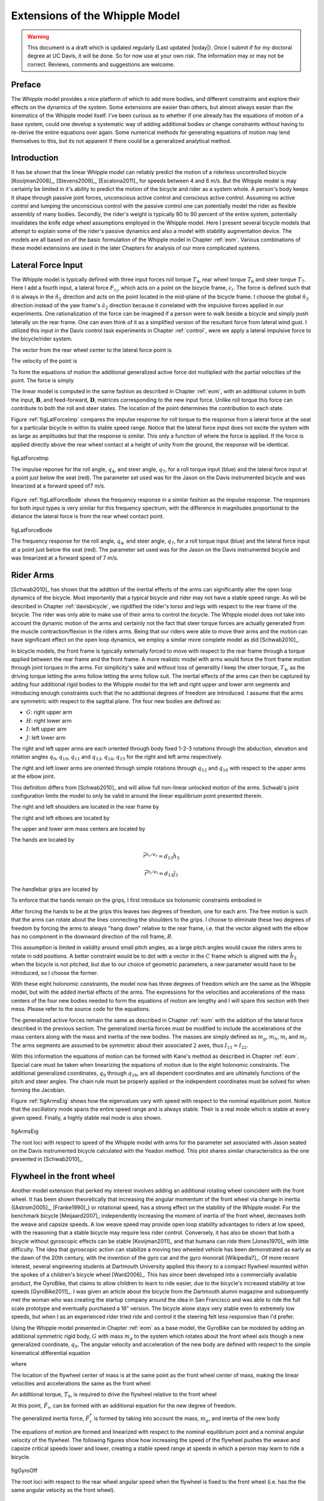 .. _extensions:

===============================
Extensions of the Whipple Model
===============================

.. warning::

   This document is a draft which is updated regularly (Last updated |today|).
   Once I submit if for my doctoral degree at UC Davis, it will be done. So for
   now use at your own risk. The information may or may not be correct.
   Reviews, comments and suggestions are welcome.

Preface
=======

The Whipple model provides a nice platform of which to add more bodies,
and different constraints and explore their effects on the dynamics of the
system. Some extensions are easier than others, but almost always easier than
the kinematics of the Whipple model itself. I've been curious as to whether
if one already has the equations of motion of a base system, could one develop
a systematic way of adding additional bodies or change constraints without
having to re-derive the entire equations over again. Some numerical methods for
generating equations of motion may lend themselves to this, but its not
apparent if there could be a generalized analytical method.

Introduction
============

It has be shown that the linear Whipple model can reliably predict the motion
of a riderless uncontrolled bicycle [Kooijman2008]_, [Stevens2009]_,
[Escalona2011]_ for speeds between 4 and 6 m/s. But the Whipple model is may
certainly be limited in it's ability to predict the motion of the bicycle and
rider as a system whole. A person's body keeps it shape through passive joint
forces, unconscious active control and conscious active control. Assuming no
active control and lumping the unconscious control with the passive control one
can potentially model the rider as flexible assembly of many bodies. Secondly,
the rider's weight is typically 80 to 90 percent of the entire system,
potentially invalidates the knife edge wheel assumptions employed in the
Whipple model. Here I present several bicycle models that attempt to explain
some of the rider's passive dynamics and also a model with stability
augmentation device. The models are all based on of the basic formulation of
the Whipple model in Chapter :ref:`eom`. Various combinations of these model
extensions are used in the later Chapters for analysis of our more complicated
systems.

Lateral Force Input
===================

The Whipple model is typically defined with three input forces roll torque
:math:`T_4`, rear wheel torque :math:`T_6` and steer torque :math:`T_7`. Here I
add a fourth input, a lateral force :math:`F_{c_l}`, which acts on a point on
the bicycle frame, :math:`c_l`. The force is defined such that it is always in
the :math:`\hat{n}_2` direction and acts on the point located in the mid-plane
of the bicycle frame. I choose the global :math:`\hat{n}_2` direction instead
of the yaw frame's :math:`\hat{a}_2` direction because it correlated with
the impulsive forces applied in our experiments. One rationalization of the force
can be imagined if a person were to walk beside a bicycle and simply push
laterally on the rear frame. One can even think of it as a simplified version of
the resultant force from lateral wind gust. I utilized this input in the Davis
control task experiments in Chapter :ref:`control`, were we apply a lateral
impulsive force to the bicycle/rider system.

The vector from the rear wheel center to the lateral force point is

.. math::
   :label: eqLateralForcePoint

   \bar{r}^{c_l/d_o} = d_4\hat{c}_1 + d_5\hat{c}_3

The velocity of the point is

.. math::
   :label: eqClInN

   ^N\bar{v}^{c_l} = ^N\bar{v}^{d_o} + ^N\bar\omega^C\times\bar{r}^{c_l/d_o}

   ^N\bar\omega^C\times\bar{r}^{c_l/d_o} =
   d_5(u_5+s_4u_3)\hat{c}_1 +
   &(d_4(s_5u_4+c_4c_5u_3)-d_5(c_5u_4-s_5c_4u_3))\hat{c}_2 -
   d_4(u_5+s_4u_3)\hat{c}_3

To form the equations of motion the additional generalized active force dot
mutliplied with the partial velocities of the point. The force is simply

.. math::
   :label: eqLateralForce

   \bar{R}^{c_l} = F_{c_l}\hat{n}_2

The linear model is computed in the same fashion as described in Chapter
:ref:`eom`, with an additional column in both the input, :math:`\mathbf{B}`,
and feed-forward, :math:`\mathbf{D}`, matrices corresponding to the new input
force. Unlike roll torque this force can contribute to both the roll and steer
states. The location of the point determines the contribution to each state.

Figure :ref:`figLatForceImp` compares the impulse response for roll torque to
the response from a lateral force at the seat for a particular bicycle in
within its stable speed range. Notice that the lateral force input does not
excite the system with as large as amplitudes but that the response is similar.
This only a function of where the force is applied. If the force is applied
directly above the rear wheel contact at a height of unity from the ground,
the response will be identical.

.. _figLatForceImp:

.. figure:: figures/extensions/lat-force-impulse.*
   :align: center
   :width: 4in

   figLatForceImp

   The impulse reponse for the roll angle, :math:`q_4`, and steer angle,
   :math:`q_7`, for a roll torque input (blue) and the lateral force input at a
   point just below the seat (red). The parameter set used was for the Jason on
   the Davis instrumented bicycle and was linearized at a forward speed of7 m/s.

Figure :ref:`figLatForceBode` shows the frequency response in a similar fashion
as the impulse response. The responses for both input types is very similar for
this frequency spectrum, with the difference in magnitudes proportional to the
distance the lateral force is from the rear wheel contact point.

.. _figLatForceBode:

.. figure:: figures/extensions/lat-force-bode.*
   :align: center
   :width: 5in

   figLatForceBode

   The frequency response for the roll angle, :math:`q_4`, and steer angle,
   :math:`q_7`, for a roll torque input (blue) and the lateral force input at a
   point just below the seat (red). The parameter set used was for the Jason on
   the Davis instrumented bicycle and was linearized at a forward speed of 7 m/s.

.. todo::  I don't know how interesting these graphs are. Showing the
   relationship for magnitude of the outputs with respect to the location of the
   lateral force point might be more interesting.

Rider Arms
==========

[Schwab2010]_ has shown that the addition of the inertial effects of the arms
can significantly alter the open loop dynamics of the bicycle. Most importantly
that a typical bicycle and rider may not have a stable speed range. As will be
described in Chapter :ref:`davisbicycle`, we rigidified the rider's torso and
legs with respect to the rear frame of the bicycle. The rider was only able to
make use of their arms to control the bicycle. The Whipple model does not take
into account the dynamic motion of the arms and certainly not the fact that
steer torque forces are actually generated from the muscle contraction/flexion
in the riders arms. Being that our riders were able to move their arms and the
motion can have significant effect on the open loop dynamics, we employ a
similar more complete model as did [Schwab2010]_.

In bicycle models, the front frame is typically externally forced to move with
respect to the rear frame through a torque applied between the rear frame and
the front frame. A more realistic model with arms would force the front frame
motion through joint torques in the arms. For simplicity's sake and without
loss of generality I keep the steer torque, :math:`T_4`, as the driving torque
letting the arms follow letting the arms follow suit. The inertial effects of
the arms can then be captured by adding four additional rigid bodies to the
Whipple model for the left and right upper and lower arm segments and
introducing enough constraints such that the no additional degrees of freedom
are introduced. I assume that the arms are symmetric with respect to the
sagittal plane. The four new bodies are defined as:

- :math:`G`: right upper arm
- :math:`H`: right lower arm
- :math:`I`: left upper arm
- :math:`J`: left lower arm

The right and left upper arms are each oriented through body fixed 1-2-3
rotations through the abduction, elevation and rotation angles :math:`q_9`,
:math:`q_{10}`, :math:`q_{11}` and :math:`q_{13}`, :math:`q_{14}`,
:math:`q_{15}` for the right and left arms respectively.

.. math::
   :label: eqRightShoulder

   ^N\mathbf{R}^G =
   \begin{bmatrix}
   c_{10}c_{11} & -c_{10}s_{11} & s_{10}\\
   s_9s_{10}c_{11} + s_{11}c_9 & -s_9s_{10}s_{11} + c_{11}c_9 & -s_9c{10}\\
   -c_9s_{10}c_{11} + s_{11}s_9 & c_9s_{10}s_{11} + c_{11}s_9 & c_9c_{10}
   \end{bmatrix}

.. math::
   :label: eqLeftShoulder

   ^N\mathbf{R}^I =
   \begin{bmatrix}
   c_{14}c_{15} & -c_{14}s_{15} & s_{14}\\
   s_{13}s_{14}c_{15} + s_{15}c_{13} & -s_{13}s_{14}s_{15} + c_{15}c_{13} & -s_{13}c{14}\\
   -c_{13}s_{14}c_{15} + s_{15}s_{13} & c_{13}s_{14}s_{15} + c_{15}s_{13} & c_{13}c_{14}
   \end{bmatrix}

The right and left lower arms are oriented through simple rotations through
:math:`q_{12}` and :math:`q_{16}` with respect to the upper arms at the elbow
joint.

.. math::
   :label: eqGtoH

   ^G\mathbf{R}^H =
   \begin{bmatrix}
     c_{12} & 0 & -s_{12}\\
     0 & 1 & 0\\
     s_{12} & 0 & c_{12}
   \end{bmatrix}

.. math::
   :label: eqItoJ

   ^I\mathbf{R}^J =
   \begin{bmatrix}
     c_{16} & 0 & -s_{16}\\
     0 & 1 & 0\\
     s_{16} & 0 & c_{16}
   \end{bmatrix}

This definition differs from [Schwab2010]_ and will allow full non-linear
unlocked motion of the arms. Schwab's joint configuration limits the model to
only be valid in around the linear equilibrium point presented therein.

The right and left shoulders are located in the rear frame by

.. math::
   :label: eqShoulders

   \bar{r}^{s_r/d_o} = d_6 \hat{c}_1 + d_7 \hat{c}_2 + d_8 \hat{c}_3

   \bar{r}^{s_l/d_o} = d_6 \hat{c}_1 - d_7 \hat{c}_2 + d_8 \hat{c}_3

The right and left elbows are located by

.. math::
   :label: eqElbows

   \bar{r}^{e_r/s_r} = d_{12} \hat{g}_3

   \bar{r}^{e_l/s_l} = d_{12} \hat{i}_3

The upper and lower arm mass centers are located by

.. math::
   :label: eqArmCoM

   \bar{r}^{g_o/s_r} = l_5 \hat{g}_3

   \bar{r}^{h_o/e_r} = l_6 \hat{i}_3

   \bar{r}^{i_o/s_l} = l_5 \hat{i}_3

   \bar{r}^{j_o/e_l} = l_6 \hat{j}_3

The hands are located by

.. math::

   \bar{r}^{h_r/e_r} = d_{13} \hat{h}_3

   \bar{r}^{h_l/e_l} = d_{13} \hat{j}_3

The handlebar grips are located by

.. math::
   :label: eqGrips

   \bar{r}^{g_r/f_o} = d_9 \hat{e}_1 + d_10 \hat{e}_2 + d_11 \hat{e}_3

   \bar{r}^{g_l/f_o} = d_9 \hat{e}_1 - d_10 \hat{e}_2 + d_11 \hat{e}_3

To enforce that the hands remain on the grips, I first introduce six holonomic
constraints embodied in

.. math::
   :label: eqHandsOnGrips

   \bar{r}^{h_r/s_r} - \bar{r}^{g_r/s_r} = 0

   \bar{r}^{h_l/s_l} - \bar{r}^{g_l/s_l} = 0

After forcing the hands to be at the grips this leaves two degrees of freedom,
one for each arm.  The free motion is such that the arms can rotate about the
lines connecting the shoulders to the grips. I choose to eliminate these two
degrees of freedom by forcing the arms to always "hang down" relative to the rear
frame, i.e. that the vector aligned with the elbow has no component in the
downward direction of the roll frame, :math:`B`.

.. math::
   :label: eqArmsDown

   \hat{g}_2 \cdot \hat{b}_3 = 0

   \hat{i}_2 \cdot \hat{b}_3 = 0

This assumption is limited in validity around small pitch angles, as a large
pitch angles would cause the riders arms to rotate in odd positions. A better
constraint would be to dot with a vector in the :math:`C` frame which is
aligned with the :math:`\hat{b}_3` when the bicycle is not pitched, but due to
our choice of geometric parameters, a new parameter would have to be
introduced, so I choose the former.

With these eight holonomic constraints, the model now has three degrees of
freedom which are the same as the Whipple model, but with the added inertial
effects of the arms. The expressions for the velocities and accelerations of
the mass centers of the four new bodies needed to form the equations of motion
are lengthy and I will spare this section with their mess. Please refer to the
source code for the equations.

The generalized active forces remain the same as described in Chapter
:ref:`eom` with the addition of the lateral force described in the previous
section. The generalized inertia forces must be modified to include the
accelerations of the mass centers along with the mass and inertia of the new
bodies. The masses are simply defined as :math:`m_g`, :math:`m_h`, :math:`m_i`
and :math:`m_j`. The arms segments are assumed to be symmetric about their
associated :math:`2` axes, thus :math:`I_{11} = I_{22}`.

.. todo:: I could reduce the number of parameters due to the symmetry of the
   problem, i.e. m_g = m_h and the left and right inertias are equivalent.
   Right now my code doesn't do that, but I could change it.

.. math::
   :label: eqIUpperArm

   I_G =
   \begin{bmatrix}
   I_{G11} & 0 & 0\\
   0 & I_{G11} & 0\\
   0 & 0 & I_{G33}
   \end{bmatrix}
   =
   I_I =
   \begin{bmatrix}
   I_{I11} & 0 & 0\\
   0 & I_{I11} & 0\\
   0 & 0 & I_{I33}
   \end{bmatrix}

.. math::
   :label: eqILowerArm

   I_H =
   \begin{bmatrix}
   I_{H11} & 0 & 0\\
   0 & I_{H11} & 0\\
   0 & 0 & I_{H33}
   \end{bmatrix}
   =
   I_J =
   \begin{bmatrix}
   I_{J11} & 0 & 0\\
   0 & I_{J11} & 0\\
   0 & 0 & I_{J33}
   \end{bmatrix}

With this information the equations of motion can be formed with Kane's method
as described in Chapter :ref:`eom`. Special care must be taken when linearizing
the equations of motion due to the eight holonomic constraints. The additional
generalized coordinates, :math:`q_9` through :math:`q_{16}`, are all dependent
coordinates and are ultimately functions of the pitch and steer angles. The
chain rule must be properly applied or the independent coordinates must be
solved for when forming the Jacobian.

Figure :ref:`figArmsEig` shows how the eigenvalues vary with speed with respect
to the nominal equilibrium point. Notice that the oscillatory mode spans the
entire speed range and is always stable. Their is a real mode which is stable
at every given speed. Finally, a highly stable real mode is also shown.

.. _figArmsEig:

.. figure:: figures/extensions/arms-eig.png
   :align: center

   figArmsEig

   The root loci with respect to speed of the Whipple model with arms for the
   parameter set associated with Jason seated on the Davis instrumented bicycle
   calculated with the Yeadon method. This plot shares similar characteristics
   as the one presented in [Schwab2010]_.

.. todo:: Eigenvector component plots could help describe the motion.

.. todo:: Compare transfer function from steer torque to roll angle for the
   Whipple model and the arms model.

Flywheel in the front wheel
===========================

Another model extension that perked my interest involves adding an additional
rotating wheel coincident with the front wheel. It has been shown theoretically
that increasing the angular momentum of the front wheel via change in inertia
([Astrom2005]_, [Franke1990]_) or rotational speed, has a strong effect on the
stability of the Whipple model. For the benchmark bicycle [Meijaard2007]_
independently increasing the moment of inertia of the front wheel, decreases
both the weave and capsize speeds. A low weave speed may provide open loop
stability advantages to riders at low speed, with the reasoning that a stable
bicycle may require less rider control. Conversely, it has also be shown that
both a bicycle without gyroscopic effects can be stable [Kooijman2011]_ and
that humans can ride them [Jones1970]_ with little difficulty. The idea that
gyroscopic action can stabilize a moving two wheeled vehicle has been
demonstrated as early as the dawn of the 20th century, with the invention of
the gyro car and the gyro monorail [Wikipedia?]_. Of more recent interest,
several engineering students at Dartmouth University applied this theory to a
compact flywheel mounted within the spokes of a children's bicycle wheel
[Ward2006]_. This has since been developed into a commercially available
product, the GyroBike, that claims to allow children to learn to ride easier,
due to the bicycle's increased stability at low speeds [GyroBike2011]_. I was
given an article about the bicycle from the Dartmouth alumni magazine and
subsequently met the woman who was creating the startup company around the idea
in San Francisco and was able to ride the full scale prototype and eventually
purchased a 16" version. The bicycle alone stays very stable even to extremely
low speeds, but when I as an experienced rider tried ride and control it the
steering felt less responsive than I'd prefer.

.. todo:: are their any gyro stablized two wheel vehicles earlier than the
   car? Find a good citation.

.. todo:: Add citation to the gyrobike website.

.. todo:: Check size of gyrobike wheel.

.. raw:: html

   <p>The following video demonstrates that the gyrobike without a rider is
   stabilized at 2 m/s when the flywheel is at full speed.</p>

   <center>
     <iframe width="420" height="315"
       src="http://www.youtube.com/embed/YmtPNIu4WI0"
       frameborder="0" allowfullscreen>
     </iframe>
   </center>

Using the Whipple model presented in Chapter :ref:`eom` as a base model, the
GyroBike can be modeled by adding an additional symmetric rigid body, :math:`G`
with mass :math:`m_g` to the system which rotates about the front wheel axis
though a new generalized coordinate, :math:`q_9`. The angular velocity and
acceleration of the new body are defined with respect to the simple kinematical
differential equation

.. math::
   :label: eqQ9

   ^F\omega^G = \dot{q}_9 \hat{e}_2 = u_9 \hat{e}_2

where

.. math::
   :label: eqU9

   ^F\alpha^G = \dot{u}_9 \hat{e}_2

The location of the flywheel center of mass is at the same point as the front
wheel center of mass, making the linear velocities and accelerations the
same as the front wheel

.. math::
   :label: eqVGo

   ^N\bar{v}^{go} = ^N\bar{V}^{fo}

.. math::
   :label: eqAGo

   ^N\bar{a}^{go} = ^N\bar{a}^{fo}

An additional torque, :math:`T_9`, is required to drive the flywheel relative
to the front wheel

.. math::
   :label: eqT9

   \bar{T}^F = -T_9\hat{e}_2

   \bar{T}^G = T_9\hat{e}_2

At this point, :math:`\tilde{F}_r`, can be formed with an additional equation
for the new degree of freedom.

The generalized inertia force, :math:`\tilde{F}^*_r` is formed by taking into
account the mass, :math:`m_g`, and inertia of the new body

.. math::
   :label: eqIG

   I_G =
   \begin{bmatrix}
     I_{G11} & 0 & 0\\
     0 & I_{G22} & 0\\
     0 & 0 & I_{G11}
   \end{bmatrix}

The equations of motion are formed and linearized with respect to the nominal
equilibrium point and a nominal angular velocity of the flywheel. The following
figures show how increasing the speed of the flywheel pushes the weave and
capsize critical speeds lower and lower, creating a stable speed range at
speeds in which a person may learn to ride a bicycle.

.. figure:: figures/extensions/gyrobike-flywheel-off.png
   :width: 4in
   :align: center

   figGyroOff

   The root loci with respect to the rear wheel angular speed when the flywheel
   is fixed to the front wheel (i.e. has the the same angular velocity as the
   front wheel).

.. figure:: figures/extensions/gyrobike-vary-flywheel.png
   :width: 4in
   :align: center

   figGyroVary

   The root loci with respect to the flywheel angular velocity when the the
   forward velocity is 0.5 m/s. It shows that the system can certainly be made
   stable by increasing the angular velocity of the flywheel, but it is also
   interesting to note that increasing the velocity too much results in an
   unstable system.

.. figure:: figures/extensions/gyrobike-flywheel-off-rider.png
   :width: 4in
   :align: center

   figGyroOffRider

   The root loci with respect to the rear wheel angular speed when the flywheel
   is fixed to the front wheel (i.e. has the the same angular velocity as the
   front wheel) and a rigid child is seated on the bicycle.

Notice that if a child sized rider is rigidly added to the rear frame that the
flywheel must spin at almost 4000 rpm for the system to be stable and the time
constant of the unstable eigenvalue doesn't decrease decrease much until you at
least have the flywheel spinning at 200 rpm.

.. todo:: It would be interesting to know how fast the gyro wheel does spin. It
   it has three speed settings.

.. figure:: figures/extensions/gyrobike-vary-flywheel-rider.png
   :width: 4in
   :align: center

   figGyroVaryRider

   The root loci with respect to the flywheel angular velocity when the the
   forward velocity is 0.5 m/s when a rigid child is seated on the bicycle. It
   shows that the system can certainly be made stable by increasing the angular
   velocity of the flywheel, but it is also interesting to note that increasing
   the velocity too much results in an unstable system.

.. figure:: figures/extensions/gyro-nonlin-sim.png
   :width: 4in
   :align: center

   figGyroNonLin

   The non-linear simulation of bicycle traveling at 4.6 m/s with the flywheel
   spining at.

.. todo:: Plot the flywheel rate on this plot too.

.. todo:: Other possible plots: weave and capsize speeds as a function of flywheel
   speed, 3D plot versus both parameters (u6 and u9)

Leaning rider extension
=======================

A common assumption regarding how a person controls a bicycle with minimal or
no steer input is that the rider can lean their body relative to the bicycle
frame. This assumption is more often than not drawn for no-hands riding. A
simple leaning rider can be modeled by adding an additional rider lean degree
of freedom, :math:`q_9`, with an accompanying rider lean torque, :math:`T_9`.
[Sharp2008]_, [Schwab2008]_, [Peterson2008a]_, have all modeled this system
explicitly.

I define the upper body hinge as a horizontal line at a distance :math:`d_4`
below the rear wheel center when the bicycle is in the nominal configuration.
The direction cosine matrix relating the upper body to the rear frame is

.. math::
   :label: eqDCMGtoC

   ^C\mathbf{R}^G =
   \begin{bmatrix}
   c_\lambda & 0 & s_\lambda\\
   -s_\lambda s_9 & c_9 & c_\lambda s_9\\
   -s_\lambda c_9 & -s_9 & c_\lambda c_9
   \end{bmatrix}

A point, :math:`c_g`, on the hinge is then defined as

.. math::
   :label: eqLocCg

   \bar{R}^{c_g/d_o} = -d_4s_\lambda\hat{c}_1 + d_4c_\lambda\hat{c}_3

where :math:`\lambda` is the steer axis tilt and is a function of :math:`d_1`,
:math:`d_2`, and :math:`d_3` as described in :ref:`eom`.

The angular velocity and angular acceleration of the upper body in the bicycle
frame is defined as

.. math::
   :label: eqOmegaCinG

   ^C\bar{\omega}^G = u_9 \hat{g}_1

.. math::
   :label: eqAlphaCinG

   ^C\bar{\alpha}^G = \dot{u}_9 \hat{g}_1

with :math:`u_9=\dot{q}_9`. The linear velocities of the hinge point and the
upper body center of mass are

.. math::
   :label: eqVCgInN

   ^N\bar{v}^{c_g} = ^N\bar{v}^{d_o} + ^N\bar\omega^C\times\bar{r}^{c_g/d_o}

   ^N\bar\omega^C\times\bar{r}^{c_g/d_o} =
   &d_4c_\lambda(u_5+s_4u_3)\hat{c}_1 -\\
   &d_4(s_\lambda(s_5u_4+c_4c_5u_3)+c_\lambda(c_5u_4-s_5c_4u_3))\hat{c}_2 +\\
   &d_4s_\lambda(u_5+s_4u_3)\hat{c}_3

.. math::
   :label: eqVGoInN

   ^N\bar{v}^{g_o} = ^N\bar{v}^{c_g} + ^N\bar\omega^G\times\bar{r}^{g_o/c_g}

   ^N\bar\omega^G\times\bar{r}^{g_o/c_g} =
   &-l_6(s_9s_{\lambda-5}u_4-c_9u_5-(s_4c_9+s_9c_4c_{\lambda-5})u_3)\hat{g}_1 +\\
   &(-l_6(u_9+c_{\lambda-5}u_4+c_4s_{\lambda-5}u_3)-l_5(s_9u_5+
   c_9s_{\lambda-5}u_4+(s_4s_9-c_4c_9c_{\lambda-5})u_3))\hat{g}_2 +\\
   &l_5(s_9s_{\lambda-5}u_4-c_9u_5-(s_4c_9+s_9c_4c_{\lambda-5})u_3)\hat{g}_3

The linear accelerations of the hinge point and the upper body center of mass
are as follows

.. math::
   :label: eqACginN

   ^N\bar{a}^{c_g} = ^N\bar{a}^{d_o} +
   ^N\omega^C\times(^N\omega^C\times\bar{r}^{c_g/d_o}) +
   ^N\bar{\alpha}^C\times\bar{r}^{c_g/d_o}

   ^N\omega^C\times(^N\omega^C\times\bar{r}^{c_g/d_o}) =
   &d_4(s_\lambda(u_5+s_4u_3)^2+(s_5u_4+c_4c_5u_3)(s_\lambda(s_5u_4+
   c_4c_5u_3)+c_\lambda(c_5u_4-s_5c_4u_3)))\hat{c}_1 +\\
   &d_4(u_5+s_4u_3)(c_\lambda(s_5u_4+c_4c_5u_3)-s_\lambda(c_5u_4-
   s_5c_4u_3))\hat{c}_2 -\\
   &d_4(c_\lambda(u_5+s_4u_3)^2+(c_5u_4-s_5c_4u_3)(s_\lambda(s_5u_4+
   c_4c_5u_3)+c_\lambda(c_5u_4-s_5c_4u_3)))\hat{c}_3

   ^N\bar{\alpha}^C\times\bar{r}^{c_g/d_o} =
   &d_4c_\lambda(c_4u_3u_4+\dot{u}_5+s_4\dot{u}_3)\hat{c}_1 +\\
   &d_4(s_\lambda(s_4c_5u_3u_4+s_5c_4u_3u_5-c_5u_4u_5-s_5\dot{u}_4-
   c_4c_5\dot{u}_3)-\\
   &c_\lambda(s_4s_5u_3u_4+c_5\dot{u}_4-s_5u_4u_5-
   c_4c_5u_3u_5-s_5c_4\dot{u}_3))\hat{c}_2 +\\
   &d_4s_\lambda(c_4u_3u_4+\dot{u}_5+s_4\dot{u}_3)\hat{c}_3

.. math::
   :label: eqAGoinN

   ^N\bar{a}^{g_o} = ^N\bar{a}^{c_g} +
   ^N\omega^G\times(^N\omega^G\times\bar{r}^{g_o/c_g}) +
   ^N\bar{\alpha}^G\times\bar{r}^{g_o/c_g}

   ^N\omega^G\times(^N\omega^G\times\bar{r}^{g_o/c_g}) =
   &(-l_5(s_9s_{\lambda-5}u_4-c_9u_5-(s_4c_9+s_9c_4c_{\lambda-5})u_3)^2-
   (s_9u_5+c_9s_{\lambda-5}u_4+(s_4s_9-\\
   &c_4c_9c_{\lambda-5})u_3)(l_6(u_9+
   c_{\lambda-5}u_4+c_4s_{\lambda-5}u_3)+l_5(s_9u_5+c_9s_{\lambda-5}u_4+
   (s_4s_9-c_4c_9c_{\lambda-5})u_3)))\hat{g}_1 -\\
   &(s_9s_{\lambda-5}u_4-c_9u_5-(s_4c_9+s_9c_4c_{\lambda-5})u_3)(l_5(u_9+
   c_{\lambda-5}u_4+c_4s_{\lambda-5}u_3)-l_6(s_9u_5+c_9s_{\lambda-5}u_4+\\
   &(s_4s_9-c_4c_9c_{\lambda-5})u_3))\hat{g}_2+\\
   &(-l_6(s_9s_{\lambda-5}u_4-c_9u_5-(s_4c_9+s_9c_4c_{\lambda-5})u_3)^2-
   (u_9+c_{\lambda-5}u_4+c_4s_{\lambda-5}u_3)(l_6(u_9+c_{\lambda-5}u_4+\\
   &c_4s_{\lambda-5}u_3)+l_5(s_9u_5+c_9s_{\lambda-5}u_4+(s_4s_9-
   c_4c_9c_{\lambda-5})u_3)))\hat{g}_3

   ^N\bar{\alpha}^G\times\bar{r}^{g_o/c_g} =
   &-l_6(s_9u_5u_9+c_9s_{\lambda-5}u_4u_9+u_3(s_4s_9u_9+s_4s_9c_{\lambda-5}u_4-
   c_4c_9u_4-s_9c_4s_{\lambda-5}u_5-c_4c_9c_{\lambda-5}u_9)+\\
   &s_9s_{\lambda-5}\dot{u}_4-s_9c_{\lambda-5}u_4u_5-c_9\dot{u}_5-
   (s_4c_9+s_9c_4c_{\lambda-5})\dot{u}_3)\hat{g}_1 +\\
   &(l_6(s_4s_{\lambda-5}u_3u_4+c_4c_{\lambda-5}u_3u_5-s_{\lambda-5}u_4u_5-
   \dot{u}_9-c_{\lambda-5}\dot{u}_4-c_4s_{\lambda-5}\dot{u}_3)+
   l_5(s_9s_{\lambda-5}u_4u_9+c_9c_{\lambda-5}u_4u_5-\\
   &c_9u_5u_9-u_3(s_4c_9u_9+s_9c_4u_4+s_4c_9c_{\lambda-5}u_4+
   s_9c_4c_{\lambda-5}u_9-c_4c_9s_{\lambda-5}u_5)-
   s_9\dot{u}_5-c_9s_{\lambda-5}\dot{u}_4-
   (s_4s_9-c_4c_9c_{\lambda-5})\dot{u}_3))\hat{g}_2 +\\
   &l_5(s_9u_5u_9+c_9s_{\lambda-5}u_4u_9+u_3(s_4s_9u_9+s_4s_9c_{\lambda-5}u_4-
   c_4c_9u_4-s_9c_4s_{\lambda-5}u_5-c_4c_9c_{\lambda-5}u_9)+
   s_9s_{\lambda-5}\dot{u}_4-\\
   &s_9c_{\lambda-5}u_4u_5-c_9\dot{u}_5-(s_4c_9+
   s_9c_4c_{\lambda-5})\dot{u}_3)\hat{g}_3

.. todo:: I'm not sure how useful it is to print out these long equations.
   Maybe I shouldn't do it and refer to the code.

I introduce two additional torques. The first is the input torque between the
rear frame and the rider's upper body, :math:`T_9`. This can be considered as
the active torque contribution of which the rider's control system would
provide. The second torque is defined as

.. math::
   :label: eqPassiveTorque

   T_9^p = -c_9 * u_9 - k_9 * q_9

where :math:`c_9` and :math:`k_9` are damping and stiffness coefficients which
are introduced as way to characterize the passive torques generated by the
tissue, ligament, tendon and bone structure. A free lean joint is far from
realistic as large active torques would be required to keep the body upright.
These equivalent to simple proportional and derivative negative feedback on the
roll angle and could be defined as such also.

The additional generalized force is

.. math::
   :label: eqGravity

  \bar{R}^{g_o} = m_Gg\hat{n}_3

and the generalized torques modified to include the new torques

.. math::
   :label: eqGenTorques

   \bar{T}^C = T_4\hat{a}_1 - T_6\hat{c}_2 - T_7\hat{c}_3 +
   (k_9q_9+c_9u_9-T_9)\hat{g}_1

   \bar{T}^G = -(k_9q_9+c_9u_9-T_9)\hat{g}_1

The mass of the upper body is :math:`m_g` and it is assumed to by
symmetric about the sagital plane

.. math::
   :label: eqIG

   I_G =
   \begin{bmatrix}
   I_{G11} & 0 & I_{G13}\\
   0 & I_{G22} & 0\\
   I_{G13} & 0 & I_{G33}
   \end{bmatrix}

The equations of motion are formed with Kane's method and linearized as
described in :ref:`eom`. This linear model has been explicitly explored by both
[Schwab2008]_ and [Peterson2008a]_ with parameter values estimated from the by
spliting the values of the benchmark parameter set. The following plot uses
more realistic rider parameters which are generated with methods described in
Chapter :ref:`physicalparameters` and the passive lean torque coefficients are
set to zero. Notice that the largest eigenvalue is much larger than reported in
Schwab and Peterson with a time to double of about a tenth of a second. We
found that root difficult to stabilize when employing a manual control model
based on the one presented in Chapter :ref:`control`, which suggests the need
for some additional passive stabilization.

.. figure:: figures/extensions/rider-lean.png
   :width: 5in
   :align: center

   figRiderLean

   Needs a caption.

The damping stiffness coefficient can be selected to such that the highly
unstable rider mode is stablized and the stable speed range observed in the
Whipple model is restored and thus setting the model up for similar control.
The parameters used are taken from [Lorenzo1996]_, which he estimated,
:math:`k_9=128` N-m/rad and :math:`c_9=50` N-m/rad/s.

.. figure:: figures/extensions/rider-lean-damp-stiff.png
   :width: 5in
   :align: center

   figRiderLeanPassive

   Needs a caption.

.. todo:: These plots were generated with rider parameters based on my original
   method, it wouldn't take much to update the parameters to reflect the yeadon
   method.

David de Lorenzo extension
==========================

Preface
-------

To expand on the ideas presented in the previous section, I'd like to share
some findings from a short conference paper that Luke Peterson and I put
together for the 11th International Symposium on Computer Simulation in
Biomechanics [Moore2007]_. I have included it here almost verbatim but have
updated the writings to tie it into the dissertation and make it less dated. I
also have not updated the derivation of the equations of motion to reflect the
parameters and methodolgy presented in this dissertation, so I will leave those
out but they can be found in the source code. None-the-less the model can be
systematically derived in the same fashion as the previous sections. The
initial interest in this model was an unpublished paper by David de Lorenzo
[Lorenzo1996]_ and Mont Hubbard which explored parameter studies of a model
similar to the one that is presented. I have a inclination to try to get it
published as a heavy review stopped it in its tracks in 1996, but that will
have to wait. Here I pursue the effects that passive springs and dampers at the
biomechanical joints have on the stability of the bicycle, much in the same way
as the previous section but with a more complex rider model.

Introduction
------------

We build on the Whipple model by adding biomechanical degrees of freedom that
capture the dominant rider's motion and the flexible coupling to the rear
frame. The rationale for doing so is that the mass and inertia of a rider is
much larger than that of the bicycle, and the coupling between the rider and
the bicycle is certainly not rigid. Rider modeling has been approached in the
motorcycle literature [Limebeer2006]_ but typically does not address the
smaller vehicle inertial properties and the possible difference in the coupling
constants. For example, when riding a bicycle, it is easy to observe that the
frame yaw and roll motions are differ from the rider yaw and roll motions.
Modeling the rider and frame as a single rigid body ignores this flexible
coupling. In this analysis, we seek to understand the effect of the addition of
these new degrees of freedom on the stable speed range of the bicycle. We
examine the additional modes associated with the new degrees of freedom and how
they impact the weave, capsize, and caster modes seen in the Whipple model.

Methods
-------

Beginning with the Whipple model, the bicycle/rider rigid body is divided into
three separate bodies; the bicycle rear frame, the rider lower body and the
rider upper body. The lower body includes the legs and hips while the upper
body includes the torso, arms, and head. Three additional generalized
coordinates are used to configure the rider rigid bodies with respect to the
frame and to each other. The first two are the lateral rotation of the lower
body about a pivot point at the feet and lateral rotation of the upper body
with respect to the lower body, both about horizontal axes parallel to the
forward axis of the bicycle frame. The lower body is connected to the frame at
the foot pivot by a revolute joint and at the seat by a linear spring and
damper in parallel. The third coordinate is the twist of the upper body
relative to the lower body about a nominally vertical axis. Both upper body
lean and twist motions are resisted by linear torsional springs and dampers,
also in parallel. These rider degrees of freedom are detailed in
:ref:`figLorenzoConfiguration` and are similar to the motorcycle rider model
constructed by Katayama, et al. [Katayama1988]_ with the exception of the rider
twist. The lateral linear spring and damper represents the connection between
the rider’s crotch and the seat [#]_. The spring and damper constants are
influenced by the seat and the properties of the skeletal muscle tissue of
thighs and/or buttocks. The torsional springs and dampers represent the
musculoskeletal stiffness and damping at the hips.

.. _figLorenzoConfiguration:

.. figure:: figures/extensions/lorenzo-configuration.png
   :width: 5 in
   :align: center

   figLorenzoConfiguration

   Pictorial description of (a) the additional rider degrees of freedom and (b)
   the six rigid bodies.

This six rigid body model has eleven generalized coordinates. One generalized
coordinate (frame pitch) is eliminated by the holonomic configuration
constraints requiring that both wheels touch the ground. This leaves ten
generalized speeds, of which four are eliminated due to the nonholonomic
constraints for the purely rolling wheels. The nonlinear equations of motion
were linearized numerically about the nominal upright, constant velocity
configuration using a central differencing method with an optimum perturbation
size. The linear system about the nominal configuration and constant speed is
tenth order in frame roll, steer, lower body lean, upper body lean and upper
body twist.

The physical parameters are adapted from [Meijaard2007]_ with exception of the
rider pivot point locations and the spring and damper constants. The pivot
point locations were measured and the spring and damper constants were taken
from [Lorenzo1996]_ which he estimated. All of the physical parameters were
chosen in such a way that, if the rider degrees of freedom are locked, the
model reduces to the benchmark Whipple model, similar to the later work done by
[Peterson2008a]_ and [Schwab2008]_.

Results and Discussion
----------------------

In order to understand how the eigenvalues impact each state variable of our
system, it is essential to examine the components of each eigenvector
corresponding to each generalized coordinate.  By detailed examination, we are
able to determine how each eigenvalue contributes to each generalized
coordinate, across the range of speeds examined.

Figure :ref:`figLorenzoEig` shows the real parts of the identified eigenvalues
of the flexible rider model. By comparison to the Whipple model, it can be seen
that the modes are greatly affected by the additional rider states. The weave
mode has become unstable for all velocities due and no stable speed range is
present.

.. _figLorenzoEig:

.. figure:: figures/extensions/lorenzo-eig.jpg
   :align: center
   :width: 5in

   figLorenzoEig

   The eigenvalues as a function of forward speed.

.. _figLorenzoComplex:

.. figure:: figures/extensions/lorenzo-plane.png
   :width: 3 in
   :align: center

   figLorenzoComplex

   The root loci with respect to speed.

Examining the eigenvector of the weave mode at different velocities we find
that at low speeds the weave mode is dominated by frame roll and steer, while
at high speeds the weave is dominated by upper body lean and twist. This
phenomenon was also observed by Limebeer and Sharp [Limebeer2006]_.
Furthermore, another unstable oscillatory eigenvalue pair is present at
velocities below about 4 m/s for this parameter set.

.. _figLorenzoEigVec:

.. figure:: figures/extensions/lorenzo-eigvec.png
   :width: 6 in
   :align: center

   figLorenzoEigVec

   The eigenvector components.

As the stiffness and damping coefficients for the rider/frame coupling are
increased (by factors of about :math:`10^3` and :math:`30` respectively), the
eigenvalues begin to match those of the Whipple model, and a stable speed range
reappears. However, the values of stiffness and damping for which a stable
speed range did exist are unrealistically high.

.. figure:: figures/extensions/lorenzo-high.jpg
   :width: 5 in
   :align: center

   figLorenzoHigh

   The eigen fucking values.

Conclusion
----------

The notion that the bicycle-rider system can be stable during hands-free riding
and with no active control from the rider is not necessarily true when the
rider's biomechanics are modeled more realistically. For the particular set of
estimated parameters the weave mode is unstable for the entire range of speeds
investigated when realistic flexible rider dynamics are included. While the
Whipple model provides many insights into the dynamics and control of the
bicycle, it lacks the complexity to capture the essential dynamics that are
present in passive hands-free riding. In particular, it is highly likely that
bicycle rider must always use active control to keep the bicycle upright and
self-stabilization is not guaranteed. Parameters studies that show the
dependence on stability across a range of speeds for ranges of stiffness and
damping at the biomechanical joints can shed more light on the system for more
conclusive results.

Flexible rider (hip rotation, back lean and twist)
==================================================

I've ended up thinking a great deal about the actual biomechanical motion one
uses to balance a bicycle when riding no-handed and I've learned much about it
by talking with colleagues such as Jim P., Jodi and Arend. For the final
studies in this dissertation I had intended to do a thorough study of the
dynamics of balancing with no hands based around the structure of the actual
biomechanics we employ. This no-hand biomechanical model also relates to
what we may do even when we have our hands on the bars, albeit with much
smaller magnitudes as steer is almost always the optimal control input to the
bicycle which gives much more bang for the buck.

It is relatively easy to learn to ride without using your hands and many people
that know how to ride a bicycle can do so. Some can navigate roads and
obstacles very well too. Without being able to directly affect the steering
angle for control purposes, one must somehow affect the roll angle, which in
turn is coupled to steering. Driving the roll angle, drives the steer angle
which points you in the direction you want to go. In the purely mechanical
sense one can imagine that a rider could "lean" relative to the rear frame,
thus inducing the counter reaction causing the frame to roll the opposite
direction you lean. This is often the chosen model [Peterson2008a]_,
[Schwab2008]_,... others, and is most intuitive and simple model but I think
the idea of leaning may in fact be too simplistic to describe what is really
going on in a bicycle [#]_ . The rider's upper body is typically more than
three times the mass of the bicycle and it takes much more force to move in
inertial space than the low mass bicycle. The studies that are presented in
:ref:`delftbicycle` and :ref:`motioncapture` show that the rider's upper body
moves little relative to the rear frame and even inertially with respect to
upper body roll or lean in inertial space, but that the bicycle frame can
quickly roll relative to the inertially "fixed" rider. With that in mind, one can
imagine rolling the bicycle frame underneath your body by using your leg and
butt muscles. It is clearly evident when riding no hands as you feel the seat
moving back and forth under your butt. Another interesting thing to note is
that it is virtually impossible to control a bicycle without your hands and
*your feet* placed on the grips and pedals. Removing your feet from the pedals
takes away the ability to apply forces from the rider's body to the bicycle
frame which can contribute to change in the bicycle roll angle. This leads me to
believe that no hand control is dependent on the rider's ability to roll the
bicycle frame using the lower extremity muscles which are critically dependent
on the leg.

If that is true, then there is a most likely a simple model that can capture
the relative motion of the bicycle rear frame with respect to the lower
extremities and hips. This lead me to examine the data from the motion capture
experiments of a no-hand run with the rider pedaling. I plotted the motion of
tail bone and hip markers in the rear frame reference frame from the
perspective of looking at the rider's butt from behind. This plot was shows
that the butt moves laterally with respect to bike frame a bit, but more
prevalent is the curves that the hips follow. One can then visualize the hips
rotating about a line just below the seat that runs fore to aft.

.. figure:: figures/extensions/hip-trace.png
   :width: 5in
   :align: center

   figHipTrace

   The hip trace from run # 3104.

.. todo:: improve this plot and draw the arc of the hip motion

Gilbert and I worked on exploring this motion and theorizing a harness of some
sort that would both constrain the rider's motion to these key motions and
allows us to measure the forces and the kinematics involved. We created two
videos of the rider. The first video is shot from behind and shows me balancing
no-handed on a treadmill. I taped three sticks to my back: one across the
shoulders, the second to the upper portion of my spine and the third to the
lower portion. The idea was to visualize the dominant motion of the rider with
respect to the bicycle frame and how the spine moved. I chose these sticks
based on the motion capture studies we did. We observed that the spine bend can
probably be described by a single joint in the middle of the spine and that the
butt and hips roll about the seat.

.. raw:: html
   <p>The following video demonstrates that the bicycle frame does roll
   relative to the somewhat inertially fixed rider, that the hips rotate about
   the seat and also that the spine may only need one laterally rotational
   degree of freedom to capture the dominate spine motions.</p>

   <center>
     <iframe width="420" height="315"
       src="http://www.youtube.com/embed/FcAp-DbHp9M"
       frameborder="0" allowfullscreen>
     </iframe>
   </center>

At this point, we constructed a mock-up of a harness that would both measure
these motions and limit the rider to those motions.

.. _figTestRiderHarness:

.. figure:: figures/extensions/test-rider-harness.jpg
   :width: 3in
   :align: center

   figTestRiderHarness

   A mock-up of a harness to measure the dominant motions of the rider, which
   also constrains the rider to some degree to the prescribed  motion.

The model to described this motion would have a revolute joint just below the
seat such that the riders hips can roll about the seat. The legs would be
constrained such that the feet met the foot pegs and the knee angles would be
dependent on the hip angle. Finally, the spine would be stiffened with a back
brace and a single revolute joint for back lean relative to the hips would be
measured. I also considered measuring the rider's torso twist angle relative to
the hips.

.. todo:: Add the Autodesk Inventor drawing of this model, or even an
   animation.

We intended to develop a harness and pair it with a force measuring seat post
and foot pegs which measure the downward force applied by the feet to the
bicycle with the goal to characterize the force interaction between the rider
and the bicycle which causes the bicycle to roll.

Conclusions
===========

I've presented several of the extensions to the Whipple model that I've made
use of and talked some about there characteristics. It surely isn't exhaustive
on any but provides some useful conclusions for the coming chapters.

I showed that the lateral force input we used in the control experiments must
be properly accounted for and not simply assumed to be characterized by a roll
torque.

Adding a flywheel to the front wheel of a bicycle can radically change it's
stability regime and can make the model stable as very low speeds, slower than
average walking. But if the inertial effects of the rider are taken into
account, the flywheel may have to spin at very high speeds for any significant
change in dynamics.

The addition of the inertial affects of the arms change the system dynamics
significantly. In particular by eliminating the stable speed range and the
capsize mode becomes very unstable.

Adding various rider degrees of freedom create an unstable system, but passive
forces acting on the new joints can potentially stabilize the new modes. The
rider must use a combination of passive and active control on his body to keep
the bicycle/rider system stable.

Finally, I've shown some ideas of developing a slightly different biomechanical
model of the rider that may be a more realistic way of characterizing the
motion used for non-steer related control of the bicycle.

Notation
========

Each section in this Chapter uses its own notation and I use variable names for
different quantities in each section, except for the arms model section as it
subsumes the lateral force input. Also each model makes use of the parameters
defined in Chapter :ref:`eom` as a base.

:math:`c_l`
   The point at which the lateral force is applied.
:math:`d_4,d_5`
   The distances which locate :math:`c_l`.
:math:`G,J,I,J`
   Rigid bodies.
:math:`d6-d13`
   Geometric distances.
:math:`s_r,e_r,h_r,g_r,s_l,e_l,h_l,g_l`
   Points on the arms.
:math:`c_g`
   Rider hinge point.
:math:`c_9,k_9`
   The passive stiffness and damping coefficients.

.. rubric:: Footnotes

.. [#] We got a kick out of "crotch stiffness" i.e. the stiffness of the
   crotch spring, and tried to encourage Mont to use the terminology when he
   presented this for us in Taiwan.

.. [#] Leaning on a motorcycle makes more sense as the mass of the motorcycle
   is comparable or more than the mass of the riders upper body.
